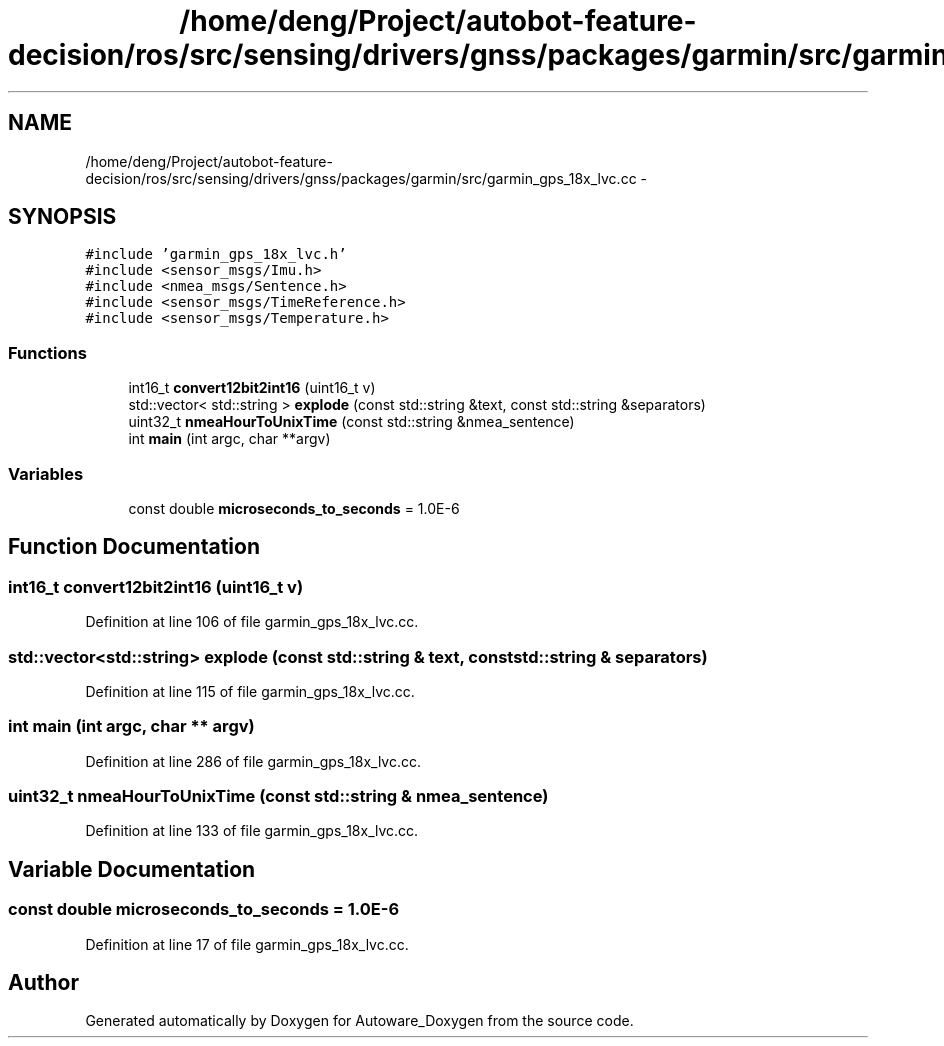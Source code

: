 .TH "/home/deng/Project/autobot-feature-decision/ros/src/sensing/drivers/gnss/packages/garmin/src/garmin_gps_18x_lvc.cc" 3 "Fri May 22 2020" "Autoware_Doxygen" \" -*- nroff -*-
.ad l
.nh
.SH NAME
/home/deng/Project/autobot-feature-decision/ros/src/sensing/drivers/gnss/packages/garmin/src/garmin_gps_18x_lvc.cc \- 
.SH SYNOPSIS
.br
.PP
\fC#include 'garmin_gps_18x_lvc\&.h'\fP
.br
\fC#include <sensor_msgs/Imu\&.h>\fP
.br
\fC#include <nmea_msgs/Sentence\&.h>\fP
.br
\fC#include <sensor_msgs/TimeReference\&.h>\fP
.br
\fC#include <sensor_msgs/Temperature\&.h>\fP
.br

.SS "Functions"

.in +1c
.ti -1c
.RI "int16_t \fBconvert12bit2int16\fP (uint16_t v)"
.br
.ti -1c
.RI "std::vector< std::string > \fBexplode\fP (const std::string &text, const std::string &separators)"
.br
.ti -1c
.RI "uint32_t \fBnmeaHourToUnixTime\fP (const std::string &nmea_sentence)"
.br
.ti -1c
.RI "int \fBmain\fP (int argc, char **argv)"
.br
.in -1c
.SS "Variables"

.in +1c
.ti -1c
.RI "const double \fBmicroseconds_to_seconds\fP = 1\&.0E\-6"
.br
.in -1c
.SH "Function Documentation"
.PP 
.SS "int16_t convert12bit2int16 (uint16_t v)"

.PP
Definition at line 106 of file garmin_gps_18x_lvc\&.cc\&.
.SS "std::vector<std::string> explode (const std::string & text, const std::string & separators)"

.PP
Definition at line 115 of file garmin_gps_18x_lvc\&.cc\&.
.SS "int main (int argc, char ** argv)"

.PP
Definition at line 286 of file garmin_gps_18x_lvc\&.cc\&.
.SS "uint32_t nmeaHourToUnixTime (const std::string & nmea_sentence)"

.PP
Definition at line 133 of file garmin_gps_18x_lvc\&.cc\&.
.SH "Variable Documentation"
.PP 
.SS "const double microseconds_to_seconds = 1\&.0E\-6"

.PP
Definition at line 17 of file garmin_gps_18x_lvc\&.cc\&.
.SH "Author"
.PP 
Generated automatically by Doxygen for Autoware_Doxygen from the source code\&.
